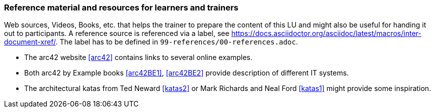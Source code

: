 // tag::EN[]
[discrete]
===  Reference material and resources for learners and trainers
// end::EN[]

// tag::REMARK[]
[sidebar]
Web sources, Videos, Books, etc. that helps the trainer to prepare the content of this LU and might also be useful for handing it out to participants. A reference source is referenced via a label, see https://docs.asciidoctor.org/asciidoc/latest/macros/inter-document-xref/. The label has to be defined in `99-references/00-references.adoc`.
// end::REMARK[]

// tag::EN[]
* The arc42 website <<arc42>> contains links to several online examples.
* Both arc42 by Example books <<arc42BE1>>, <<arc42BE2>> provide description of different IT systems.
* The architectural katas from Ted Neward <<katas2>> or Mark Richards and Neal Ford <<katas1>> might provide some inspiration. 

// end::EN[]